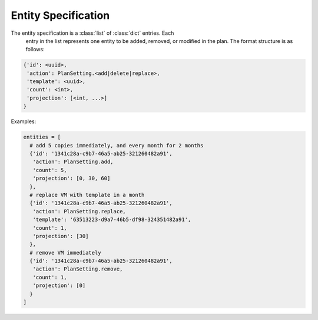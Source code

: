 .. # [{'id': <uuid>, 'action': <add|delete|replace>, 'template': <uuid>, 'count': <int>, 'projection': [<int>]}]

Entity Specification
---------------------

The entity specification is a :class:`list` of :class:`dict` entries. Each
  entry in the list represents one entity to be added, removed, or modified
  in the plan. The format structure is as follows:

.. code:: python

  {'id': <uuid>,
   'action': PlanSetting.<add|delete|replace>,
   'template': <uuid>,
   'count': <int>,
   'projection': [<int, ...>]
  }

Examples:

.. code:: python

  entities = [
    # add 5 copies immediately, and every month for 2 months
    {'id': '1341c28a-c9b7-46a5-ab25-321260482a91',
     'action': PlanSetting.add,
     'count': 5,
     'projection': [0, 30, 60]
    },
    # replace VM with template in a month
    {'id': '1341c28a-c9b7-46a5-ab25-321260482a91',
     'action': PlanSetting.replace,
     'template': '63513223-d9a7-46b5-df98-324351482a91',
     'count': 1,
     'projection': [30]
    },
    # remove VM immediately
    {'id': '1341c28a-c9b7-46a5-ab25-321260482a91',
     'action': PlanSetting.remove,
     'count': 1,
     'projection': [0]
    }
  ]